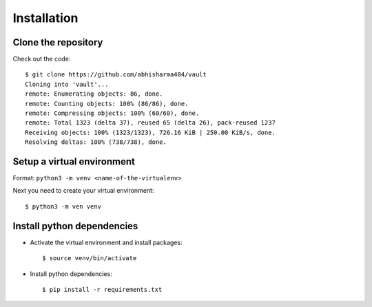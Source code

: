 Installation
======================

Clone the repository
*************************

Check out the code::

    $ git clone https://github.com/abhisharma404/vault
    Cloning into 'vault'...
    remote: Enumerating objects: 86, done.
    remote: Counting objects: 100% (86/86), done.
    remote: Compressing objects: 100% (60/60), done.
    remote: Total 1323 (delta 37), reused 65 (delta 26), pack-reused 1237
    Receiving objects: 100% (1323/1323), 726.16 KiB | 250.00 KiB/s, done.
    Resolving deltas: 100% (738/738), done.

Setup a virtual environment
***************************

Format: ``python3 -m venv <name-of-the-virtualenv>``

Next you need to create your virtual environment::

    $ python3 -m ven venv

Install python dependencies
***************************

* Activate the virtual environment and install packages::

    $ source venv/bin/activate

* Install python dependencies::

    $ pip install -r requirements.txt

